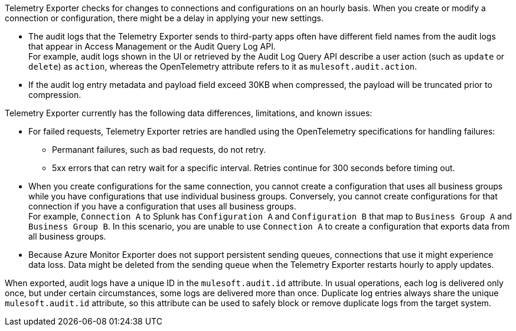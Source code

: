 // tag::hourDelay[]
Telemetry Exporter checks for changes to connections and configurations on an hourly basis. When you create or modify a connection or configuration, there might be a delay in applying your new settings.
// end::hourDelay[]

// tag::knownIssuesAL[]
* The audit logs that the Telemetry Exporter sends to third-party apps often have different field names from the audit logs that appear in Access Management or the Audit Query Log API. +
For example, audit logs shown in the UI or retrieved by the Audit Log Query API describe a user action (such as `update` or `delete`) as `action`, whereas the OpenTelemetry attribute refers to it as `mulesoft.audit.action`.
* If the audit log entry metadata and payload field exceed 30KB when compressed, the payload will be truncated prior to compression. 
// end::knownIssuesAL[]

// tag::knownIssuesGen[]
Telemetry Exporter currently has the following data differences, limitations, and known issues:

* For failed requests, Telemetry Exporter retries are handled using the OpenTelemetry specifications for handling failures:
** Permanant failures, such as bad requests, do not retry.
** 5xx errors that can retry wait for a specific interval. Retries continue for 300 seconds before timing out.
* When you create configurations for the same connection, you cannot create a configuration that uses all business groups while you have configurations that use individual business groups. Conversely, you cannot create configurations for that connection if you have a configuration that uses all business groups. +
For example, `Connection A` to Splunk has `Configuration A` and `Configuration B` that map to `Business Group A` and `Business Group B`. In this scenario, you are unable to use `Connection A` to create a configuration that exports data from all business groups.
* Because Azure Monitor Exporter does not support persistent sending queues, connections that use it might experience data loss. Data might be deleted from the sending queue when the Telemetry Exporter restarts hourly to apply updates.
// end::knownIssuesGen[]

// tag::auditLogDuplicates[]
When exported, audit logs have a unique ID in the `mulesoft.audit.id` attribute. In usual operations, each log is delivered only once, but under certain circumstances, some logs are delivered more than once. Duplicate log entries always share the unique `mulesoft.audit.id` attribute, so this attribute can be used to safely block or remove duplicate logs from the target system.
// end::auditLogDuplicates[]